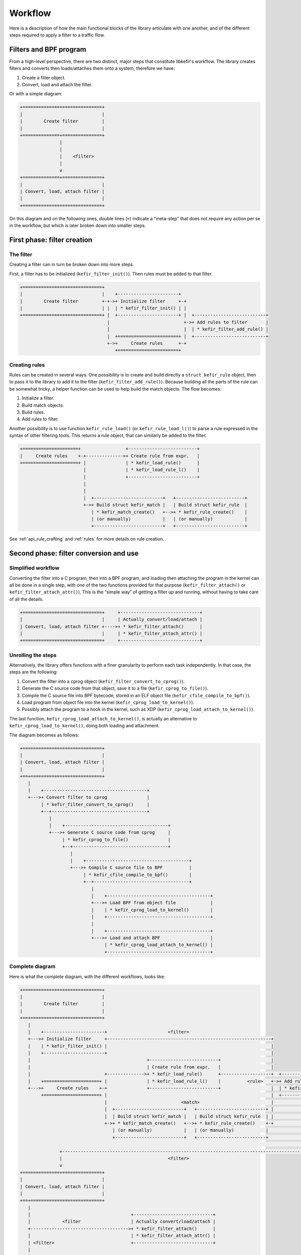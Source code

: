 .. Copyright (c) 2019 Netronome Systems, Inc.
.. _workflow:

========
Workflow
========

Here is a description of how the main functional blocks of the library
articulate with one another, and of the different steps required to apply a
filter to a traffic flow.

Filters and BPF program
========================

From a high-level perspective, there are two distinct, major steps that
constitute libkefir's workflow. The library creates filters and converts then
loads/attaches them onto a system, therefore we have:

1. Create a filter object.
2. Convert, load and attach the filter.

Or with a simple diagram:

.. code-block:: text

    +==============================+
    |                              |
    |        Create filter         |
    |                              |
    +==============+===============+
                   |
                   |
                   |    <filter>
                   |
                   v
    +==============+===============+
    |                              |
    | Convert, load, attach filter |
    |                              |
    +==============================+

On this diagram and on the following ones, double lines (``=``) indicate a
“meta-step” that does not require any action per se in the workflow, but which
is later broken down into smaller steps.

First phase: filter creation
============================

The filter
----------

Creating a filter can in turn be broken down into more steps.

First, a filter has to be initialized (``kefir_filter_init()``). Then rules
must be added to that filter.

.. code-block:: text

    +==============================+
    |                              |    +-----------------------+
    |        Create filter         +-+->+ Initialize filter     +-+
    |                              | |  | * kefir_filter_init() | |
    +==============================+ |  +-----------------------+ |  +---------------------------+
                                     |                            +->+ Add rules to filter       |
                                     |                            |  | * kefir_filter_add_rule() |
                                     |  +=======================+ |  +---------------------------+
                                     +->+     Create rules      +-+
                                        +=======================+

Creating rules
--------------

Rules can be created in several ways. One possibility is to create and build
directly a ``struct kefir_rule`` object, then to pass it to the library to add
it to the filter (``kefir_filter_add_rule()``). Because building all the parts
of the rule can be somewhat tricky, a helper function can be used to help build
the match objects. The flow becomes:

1. Initialize a filter.
2. Build match objects.
3. Build rules.
4. Add rules to filter.

Another possibility is to use function ``kefir_rule_load()`` (or
``kefir_rule_load_l()``) to parse a rule expressed in the syntax of other
filtering tools. This returns a rule object, that can similarly be added to the
filter.

.. code-block:: text

    +=====================+                 +--------------------------+
    |     Create rules    +-+-------------->+ Create rule from expr.   |
    +=====================+ |               | * kefir_load_rule()      |
                            |               | * kefir_load_rule_l()    |
                            |               +--------------------------+
                            |
                            |
                            |  +--------------------------+   +--------------------------+
                            +->+ Build struct kefir_match |   | Build struct kefir_rule  |
                               | * kefir_match_create()   +-->+ * kefir_rule_create()    |
                               | (or manually)            |   | (or manually)            |
                               +--------------------------+   +--------------------------+

See :ref:`api_rule_crafting` and :ref:`rules` for more details on rule
creation.

Second phase: filter conversion and use
=======================================

Simplified workflow
-------------------

Converting the filter into a C program, then into a BPF program, and loading
then attaching the program in the kernel can all be done in a single step, with
one of the two functions provided for that purpose (``kefir_filter_attach()``
or ``kefir_filter_attach_attr()``). This is the “simple way” of getting a
filter up and running, without having to take care of all the details.

.. code-block:: text

    +==============================+     +------------------------------+
    |                              |     | Actually convert/load/attach |
    | Convert, load, attach filter +---->+ * kefir_filter_attach()      |
    |                              |     | * kefir_filter_attach_attr() |
    +==============================+     +------------------------------+

Unrolling the steps
-------------------

Alternatively, the library offers functions with a finer granularity to perform
each task independently. In that case, the steps are the following:

1. Convert the filter into a cprog object
   (``kefir_filter_convert_to_cprog()``).
2. Generate the C source code from that object, save it to a file
   (``kefir_cprog_to_file()``).
3. Compile the C source file into BPF bytecode, stored in an ELF object file
   (``kefir_cfile_compile_to_bpf()``).
4. Load program from object file into the kernel
   (``kefir_cprog_load_to_kernel()``).
5. Possibly attach the program to a hook in the kernel, such as XDP
   (``kefir_cprog_load_attach_to_kernel()``).

The last function, ``kefir_cprog_load_attach_to_kernel()``, is actually an
alternative to ``kefir_cprog_load_to_kernel()``, doing both loading and
attachment.

The diagram becomes as follows:

.. code-block:: text

    +==============================+
    |                              |
    | Convert, load, attach filter |
    |                              |
    +==+===========================+
       |
       |    +---------------------------------------+
       +--->+ Convert filter to cprog               |
            | * kefir_filter_convert_to_cprog()     |
            +--+------------------------------------+
               |
               |    +---------------------------------------+
               +--->+ Generate C source code from cprog     |
                    | * kefir_cprog_to_file()               |
                    +--+------------------------------------+
                       |
                       |    +---------------------------------------+
                       +--->+ Compile C source file to BPF          |
                            | * kefir_cfile_compile_to_bpf()        |
                            +--+------------------------------------+
                               |
                               |    +---------------------------------------+
                               +--->+ Load BPF from object file             |
                               |    | * kefir_cprog_load_to_kernel()        |
                               |    +---------------------------------------+
                               |
                               |    +---------------------------------------+
                               +--->+ Load and attach BPF                   |
                                    | * kefir_cprog_load_attach_to_kernel() |
                                    +---------------------------------------+

Complete diagram
----------------

Here is what the complete diagram, with the different workflows, looks like:

.. code-block:: text

    +==============================+
    |                              |
    |        Create filter         |
    |                              |
    +==+===========================+
       |
       |    +-----------------------+                       <filter>
       +--->+ Initialize filter     +--------------------------------------------------------------+
       |    | * kefir_filter_init() |                                                              |
       |    +-----------------------+                                                              |
       |                                            +--------------------------+                   |
       |                                            | Create rule from expr.   |                   |
       |                            +-------------->+ * kefir_load_rule()      +-------------------+  +---------------------------+
       |    +=====================+ |               | * kefir_load_rule_l()    |          <rule>   +->+ Add rules to filter       |
       +--->+     Create rules    +-+               +--------------------------+                   |  | * kefir_filter_add_rule() |
            +=====================+ |                                                              |  +----------+----------------+
                                    |                            <match>                           |             |
                                    |  +--------------------------+   +--------------------------+ |             |
                                    |  | Build struct kefir_match |   | Build struct kefir_rule  | |             |
                                    +->+ * kefir_match_create()   +-->+ * kefir_rule_create()    +-+             |
                                       | (or manually)            |   | (or manually)            |               |
                                       +--------------------------+   +--------------------------+               |
                                                                                                                 |
                   +---------------------------------------------------------------------------------------------+
                   |                                        <filter>
                   v
    +==============+===============+
    |                              |
    | Convert, load, attach filter |
    |                              |
    +==+===========================+
       |
       |                                      +------------------------------+
       |            <filter                   | Actually convert/load/attach |
       +------------------------------------->+ * kefir_filter_attach()      |
       |                                      | * kefir_filter_attach_attr() |
       | <filter>                             +------------------------------+
       |
       |    +-----------------------------------+
       +--->+ Convert filter to cprog           |
            | * kefir_filter_convert_to_cprog() |
            +--+--------------------------------+
               |
               | <cprog>
               |
               |    +-----------------------------------+
               +--->+ Generate C source code from cprog |
                    | * kefir_cprog_to_file()           |
                    +--+--------------------------------+
                       |
                       | <C file name>
                       |
                       |    +--------------------------------+
                       +--->+ Compile C source file to BPF   |
                            | * kefir_cfile_compile_to_bpf() |
                            +--+-----------------------------+
                               |
                               | <cprog, object file name>
                               |
                               |    +---------------------------------------+
                               +--->+ Load BPF from object file             |
                               |    | * kefir_cprog_load_to_kernel()        |
                               |    +---------------------------------------+
                               |
                               |    +---------------------------------------+
                               +--->+ Load and attach BPF                   |
                                    | * kefir_cprog_load_attach_to_kernel() |
                                    +---------------------------------------+

Clean up
========

Once the objects created with the library are no longer needed, they can be
destroyed to free the memory that was allocated for them.

Rule, match and value objects are simple ``struct``\ s containing no pointer,
so they don't need to be destroyed, or they can simply ``free()``-ed if
pointers to such ``struct``\ s were created. Rules attached to a filter are not
to be freed by the user, the function for destroying a filter object takes care
of it.

Function ``kefir_filter_destroy()`` is the one taking care of the filters
(``struct kefir_filter *``). It frees memory for all the rules attached to the
filter, and for the filter itself.

C program objects (``struct kefir_cprog *``) can be destroyed with
``kefir_cprog_destroy()``. This function may or may not destroy the filter
attached to the cprog object. This depends on how the filter is attached: by
default, a cprog links to a filter at its creation, but when this cprog object
is destroyed the filter remains, and can be reused for other cprog objects.
However, if the ``KEFIR_CPROG_FLAG_CLONE_FILTER`` was pass in a ``struct
kefir_cprog_attr`` when creating the cprog, then a clone of the filter is
attached instead. Since the user has no means to retrieve a pointer to this
clone, the clone filter is destroyed at the same time as the cprog object.

At last, the ``kefir_bpfobj_destroy()`` can be used to destroy a ``struct
bpf_object *`` produced when loading a BPF program into the kernel. The
function just calls ``bpf_object__close()`` from libbpf really, but it felt
more consistent to provide a wrapper in this library for all objects produced
by functions of the library.
